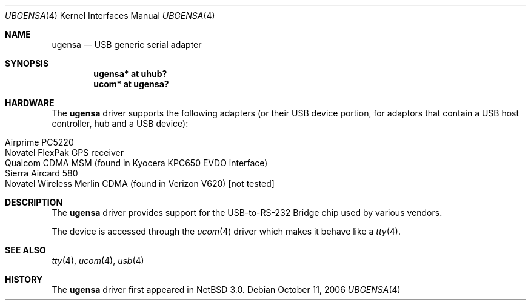 .\" $NetBSD: ugensa.4,v 1.5 2007/02/05 15:13:28 gdt Exp $
.\"
.\" Copyright (c) 2001 The NetBSD Foundation, Inc.
.\" All rights reserved.
.\"
.\" This code is derived from software contributed to The NetBSD Foundation
.\" by Lennart Augustsson.
.\"
.\" Redistribution and use in source and binary forms, with or without
.\" modification, are permitted provided that the following conditions
.\" are met:
.\" 1. Redistributions of source code must retain the above copyright
.\"    notice, this list of conditions and the following disclaimer.
.\" 2. Redistributions in binary form must reproduce the above copyright
.\"    notice, this list of conditions and the following disclaimer in the
.\"    documentation and/or other materials provided with the distribution.
.\" 3. All advertising materials mentioning features or use of this software
.\"    must display the following acknowledgement:
.\"        This product includes software developed by the NetBSD
.\"        Foundation, Inc. and its contributors.
.\" 4. Neither the name of The NetBSD Foundation nor the names of its
.\"    contributors may be used to endorse or promote products derived
.\"    from this software without specific prior written permission.
.\"
.\" THIS SOFTWARE IS PROVIDED BY THE NETBSD FOUNDATION, INC. AND CONTRIBUTORS
.\" ``AS IS'' AND ANY EXPRESS OR IMPLIED WARRANTIES, INCLUDING, BUT NOT LIMITED
.\" TO, THE IMPLIED WARRANTIES OF MERCHANTABILITY AND FITNESS FOR A PARTICULAR
.\" PURPOSE ARE DISCLAIMED.  IN NO EVENT SHALL THE FOUNDATION OR CONTRIBUTORS
.\" BE LIABLE FOR ANY DIRECT, INDIRECT, INCIDENTAL, SPECIAL, EXEMPLARY, OR
.\" CONSEQUENTIAL DAMAGES (INCLUDING, BUT NOT LIMITED TO, PROCUREMENT OF
.\" SUBSTITUTE GOODS OR SERVICES; LOSS OF USE, DATA, OR PROFITS; OR BUSINESS
.\" INTERRUPTION) HOWEVER CAUSED AND ON ANY THEORY OF LIABILITY, WHETHER IN
.\" CONTRACT, STRICT LIABILITY, OR TORT (INCLUDING NEGLIGENCE OR OTHERWISE)
.\" ARISING IN ANY WAY OUT OF THE USE OF THIS SOFTWARE, EVEN IF ADVISED OF THE
.\" POSSIBILITY OF SUCH DAMAGE.
.\"
.Dd October 11, 2006
.Dt UBGENSA 4
.Os
.Sh NAME
.Nm ugensa
.Nd USB generic serial adapter
.Sh SYNOPSIS
.Cd "ugensa*  at uhub?"
.Cd "ucom*  at ugensa?"
.Sh HARDWARE
The
.Nm
driver supports the following adapters (or their USB device portion,
for adaptors that contain a USB host controller, hub and a USB
device):
.Pp
.Bl -tag -width Dv -offset indent -compact
.It Airprime PC5220
.It Novatel FlexPak GPS receiver
.It Qualcom CDMA MSM (found in Kyocera KPC650 EVDO interface)
.It Sierra Aircard 580
.It Novatel Wireless Merlin CDMA (found in Verizon V620) [not tested]
.El
.Sh DESCRIPTION
The
.Nm
driver provides support for the USB-to-RS-232 Bridge chip used by various
vendors.
.Pp
The device is accessed through the
.Xr ucom 4
driver which makes it behave like a
.Xr tty 4 .
.Sh SEE ALSO
.Xr tty 4 ,
.Xr ucom 4 ,
.Xr usb 4
.Sh HISTORY
The
.Nm
driver first appeared in
.Nx 3.0 .

